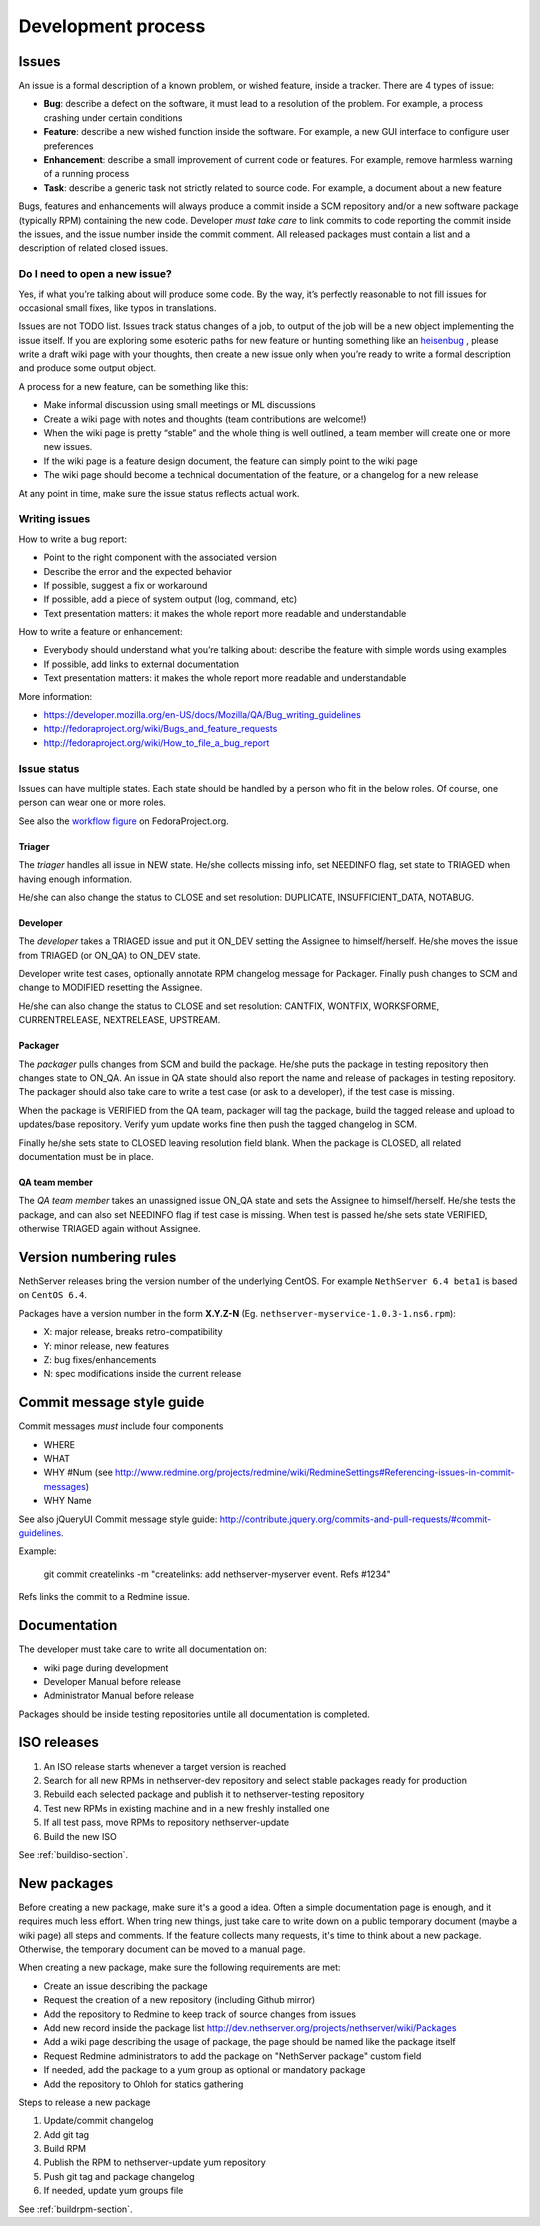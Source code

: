 ===================
Development process
===================

Issues
======

An issue is a formal description of a known problem, or wished
feature, inside a tracker. There are 4 types of issue:

* **Bug**: describe a defect on the software, it must lead to a
  resolution of the problem. For example, a process crashing under certain
  conditions
* **Feature**: describe a new wished function inside the software.
  For example, a new GUI interface to configure user preferences
* **Enhancement**: describe a small improvement of current code or
  features. For example, remove harmless warning of a running process
* **Task**: describe a generic task not strictly related to source
  code. For example, a document about a new feature

Bugs, features and enhancements will always produce a commit inside a
SCM repository and/or a new software package (typically RPM) containing
the new code.
Developer *must take care* to link commits to code reporting the
commit inside the issues, and the issue number inside the commit
comment.
All released packages must contain a list and a description of related
closed issues.

Do I need to open a new issue?
------------------------------

Yes, if what you’re talking about will produce some code.
By the way, it’s perfectly reasonable to not fill issues for
occasional small fixes, like typos in translations.

Issues are not TODO list. Issues track status changes of a job, to
output of the job will be a new object implementing the issue itself.
If you are exploring some esoteric paths for new feature or hunting
something like an `heisenbug <http://en.wikipedia.org/wiki/Heisenbug>`__
, please write a draft wiki page with your thoughts, then create a new
issue only when you’re ready to write a formal description and produce
some output object.

A process for a new feature, can be something like this:

* Make informal discussion using small meetings or ML discussions
* Create a wiki page with notes and thoughts (team contributions are welcome!)
* When the wiki page is pretty “stable” and the whole thing is well
  outlined, a team member will create one or more new issues.
* If the wiki page is a feature design document, the feature can
  simply point to the wiki page
* The wiki page should become a technical documentation of the
  feature, or a changelog for a new release

At any point in time, make sure the issue status reflects actual work.

Writing issues
--------------

How to write a bug report:

* Point to the right component with the associated version
* Describe the error and the expected behavior
* If possible, suggest a fix or workaround
* If possible, add a piece of system output (log, command, etc)
* Text presentation matters: it makes the whole report more readable
  and understandable

How to write a feature or enhancement:

* Everybody should understand what you’re talking about: describe the
  feature with simple words using examples
* If possible, add links to external documentation
* Text presentation matters: it makes the whole report more readable
  and understandable

More information:

* https://developer.mozilla.org/en-US/docs/Mozilla/QA/Bug_writing_guidelines
* http://fedoraproject.org/wiki/Bugs_and_feature_requests
* http://fedoraproject.org/wiki/How_to_file_a_bug_report

Issue status
------------

Issues can have multiple states. Each state should be handled by a person who fit in the below roles.
Of course, one person can wear one or more roles.

See also the `workflow
figure <https://fedoraproject.org/wiki/BugZappers/BugStatusWorkFlow>`__
on FedoraProject.org.

Triager
^^^^^^^

The *triager* handles all issue in NEW state. He/she collects missing info, set NEEDINFO flag, set state to TRIAGED when having enough information.

He/she can also change the status to CLOSE and set resolution: DUPLICATE, INSUFFICIENT_DATA, NOTABUG.

Developer
^^^^^^^^^

The *developer* takes a TRIAGED issue and put it ON_DEV setting the Assignee to himself/herself.
He/she moves the issue from TRIAGED (or ON_QA) to ON_DEV state. 

Developer write test cases, optionally annotate RPM changelog message for Packager.
Finally push changes to SCM and change to MODIFIED resetting the Assignee.

He/she can also change the status to CLOSE and set resolution: CANTFIX, WONTFIX, WORKSFORME, CURRENTRELEASE, NEXTRELEASE, UPSTREAM.

Packager
^^^^^^^^

The *packager* pulls changes from SCM and build the package. 
He/she puts the package in testing repository then changes state to ON_QA.
An issue in QA state should also report the name and release of packages in testing repository.
The packager should also take care to write a test case (or ask to a developer), if the test case is missing.

When the package is VERIFIED from the QA team, packager will tag the package, build the tagged release and upload to updates/base repository.
Verify yum update works fine then push the tagged changelog in SCM. 

Finally he/she sets state to CLOSED leaving resolution field blank. 
When the package is CLOSED, all related documentation must be in place.

QA team member
^^^^^^^^^^^^^^

The *QA team member* takes an unassigned issue ON_QA state and sets the Assignee to himself/herself. 
He/she tests the package, and can also set NEEDINFO flag if test case is missing. When test is passed he/she sets state VERIFIED, 
otherwise TRIAGED again without Assignee.


Version numbering rules
=======================

NethServer releases bring the version number of the underlying CentOS.
For example ``NethServer 6.4 beta1`` is based on ``CentOS 6.4``.

Packages have a version number in the form **X.Y.Z-N** (Eg.
``nethserver-myservice-1.0.3-1.ns6.rpm``):

* X: major release, breaks retro-compatibility
* Y: minor release, new features
* Z: bug fixes/enhancements
* N: spec modifications inside the current release

Commit message style guide
==========================

Commit messages *must* include four components

* WHERE 
* WHAT
* WHY #Num (see http://www.redmine.org/projects/redmine/wiki/RedmineSettings#Referencing-issues-in-commit-messages)
* WHY Name

See also jQueryUI Commit message style guide: http://contribute.jquery.org/commits-and-pull-requests/#commit-guidelines.


Example:

 git commit createlinks -m "createlinks: add nethserver-myserver event. Refs #1234"

Refs links the commit to a Redmine issue.


Documentation
=============

The developer must take care to write all documentation on:

* wiki page during development
* Developer Manual before release
* Administrator Manual before release

Packages should be inside testing repositories untile all documentation is completed.

ISO releases
============

#. An ISO release starts whenever a target version is reached
#. Search for all new RPMs in nethserver-dev repository and select
   stable packages ready for production
#. Rebuild each selected package and publish it to nethserver-testing
   repository
#. Test new RPMs in existing machine and in a new freshly installed one
#. If all test pass, move RPMs to repository nethserver-update
#. Build the new ISO 

See :ref:`buildiso-section`.

New packages
============

Before creating a new package, make sure it's a good a idea.
Often a simple documentation page is enough, and it requires much less effort.
When tring new things, just take care to write down on a public temporary document (maybe a wiki page)
all steps and comments.
If the feature collects many requests, it's time to think about a new package.
Otherwise, the temporary document can be moved to a manual page.

When creating a new package, make sure the following requirements are met:

* Create an issue describing the package
* Request the creation of a new repository (including Github mirror)
* Add the repository to Redmine to keep track of source changes from issues
* Add new record inside the package list http://dev.nethserver.org/projects/nethserver/wiki/Packages
* Add a wiki page describing the usage of package, the page should be named like the package itself
* Request Redmine administrators to add the package on  "NethServer package" custom field 
* If needed, add the package to a yum group as optional or mandatory package
* Add the repository to Ohloh for statics gathering


Steps to release a new package

#. Update/commit changelog
#. Add git tag
#. Build RPM
#. Publish the RPM to nethserver-update yum repository
#. Push git tag and package changelog
#. If needed, update yum groups file

See :ref:`buildrpm-section`.


